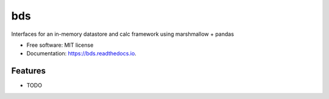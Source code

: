 ===
bds
===


.. image:: https://img.shields.io/pypi/v/bds.svg
        :target: https://pypi.python.org/pypi/bds

.. image:: https://img.shields.io/travis/bsnacks000/bds.svg
        :target: https://travis-ci.org/bsnacks000/bds

.. image:: https://readthedocs.org/projects/bds/badge/?version=latest
        :target: https://bds.readthedocs.io/en/latest/?badge=latest
        :alt: Documentation Status




Interfaces for an in-memory datastore and calc framework using marshmallow + pandas


* Free software: MIT license
* Documentation: https://bds.readthedocs.io.


Features
--------

* TODO
